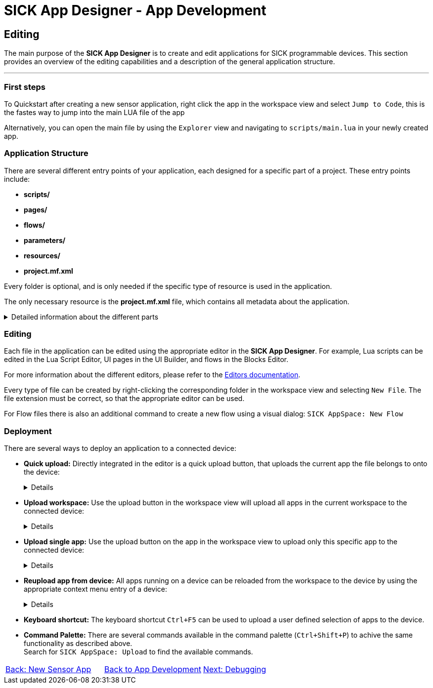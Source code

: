 = SICK App Designer - App Development

== Editing

The main purpose of the *SICK App Designer* is to create and edit applications for SICK programmable devices. This section provides an overview of the editing capabilities and a description of the general application structure.

---

=== First steps
To Quickstart after creating a new sensor application, right click the app in the workspace view and select `Jump to Code`, this is the fastes way to jump into the main LUA file of the app

Alternatively, you can open the main file by using the `Explorer` view and navigating to `scripts/main.lua` in your newly created app.

=== Application Structure

There are several different entry points of your application, each designed for a specific part of a project. These entry points include:

* *scripts/*
* *pages/*
* *flows/*
* *parameters/*
* *resources/*
* *project.mf.xml*

Every folder is optional, and is only needed if the specific type of resource is used in the application.

The only necessary resource is the *project.mf.xml* file, which contains all metadata about the application.

[%collapsible]
.Detailed information about the different parts
====
//TODO: Add links to more detailed documentation about the different parts
[cols="1,1,3", options="header"]
|===
|Entry Point|File Types|Description

//scripts
|scripts/|.lua|This folder contains all Lua scripts of the application. Additional Lua files can be created and imported as needed. Also nested folders are supported.

//pages
|pages/|*|This folder contains the UI definition of an application, see link:https://github.com/SICKAG/SICK-AppSpace-SDK-Docs/tree/SDK-268_Documentation_update/Documentation%20and%20Tutorials/UIBuilder%20Tutorials[UI-Builder documentation] for more details.

//flows
|flows/|.cflow +
.dflow|This folder includes control and data flows. Flows can be used to visually design processes without writing accessive amounts of code. 

Control flows define purely digital logic and can utilize the FPGA capabilities of the device, if available. +
This can for example be handy to hardwire a trigger signal from one device to another, without a software processing delay.

Data flows can process any kind of data, including images, scans, pointclouds,...

//parameters
|parameters/|.cid.xml|This folder contains all parameter definitions for the application. Parameters are used to define the configuration of the application.

//resources
|resources/|*|This folder contains all resource files for the application. Resources can include images, pointclouds, raw data, and any other assets.

//project.mf.xml
|project.mf.xml||This file contains all metadata about the application, including its name, version, served elements, and other important information.
|===
====

=== Editing
Each file in the application can be edited using the appropriate editor in the *SICK App Designer*. For example, Lua scripts can be edited in the Lua Script Editor, UI pages in the UI Builder, and flows in the Blocks Editor.

For more information about the different editors, please refer to the xref:../../Chapter_2-Overview/Overview.adoc#Editors[Editors documentation].

Every type of file can be created by right-clicking the corresponding folder in the workspace view and selecting `New File`. The file extension must be correct, so that the appropriate editor can be used.

//TODO: change command after renaming
For Flow files there is also an additional command to create a new flow using a visual dialog: `SICK AppSpace: New Flow`

=== Deployment

There are several ways to deploy an application to a connected device:

* *Quick upload:* Directly integrated in the editor is a quick upload button, that uploads the current app the file belongs to onto the device:
+
[%collapsible]
====
image::media/quick-upload.png[Quick Upload Button]
====

* *Upload workspace:* Use the upload button in the workspace view will upload all apps in the current workspace to the connected device:
+
[%collapsible]
====
image::media/upload-all.png[Upload Workspace Button]
====

* *Upload single app:* Use the upload button on the app in the workspace view to upload only this specific app to the connected device:
+
[%collapsible]
====
image::media/upload-single.png[Upload Single App Button]
====

* *Reupload app from device:* All apps running on a device can be reloaded from the workspace to the device by using the appropriate context menu entry of a device:
+
[%collapsible]
====
image::media/re-upload.png[Reupload Apps from Device]
====

* *Keyboard shortcut:* The keyboard shortcut `Ctrl+F5` can be used to upload a user defined selection of apps to the device.

* *Command Palette:* There are several commands available in the command palette (`Ctrl+Shift+P`) to achive the same functionality as described above. +
Search for `SICK AppSpace: Upload` to find the available commands.

// footer
[cols="<,^,>", frame=none, grid=none]
|===
|xref:../3.1-New-Sensor-App/New-Sensor-App.adoc[Back: New Sensor App]|xref:../App-Development.adoc[Back to App Development]|xref:../3.3-Debugging/Debugging.adoc[Next: Debugging]
|===